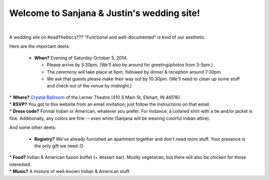 Welcome to Sanjana & Justin's wedding site!
===================================

.. image:: https://lh3.googleusercontent.com/pw/AIL4fc-3J3Tbdyd2j2en42iexb20AV1Sf7ruiGNc_Jw2GeSdRACydFKbeFvg7hWa8jFLfhWWEjN0P9BlzkptrQeFEmqy8bgpmL5rVF0_Bx-dSDQtzN211cjj=w600-h300
   :align: center

|

A wedding site on ``ReadTheDocs``??? "Functional and well-documented" is kind of our aesthetic.

Here are the important deets:

 * **When?** Evening of Saturday October 5, 2014.

   * Please arrive by 5:30pm. (We'll also be around for greeting/photos from 3-5pm.)

   * The ceremony will take place at 6pm, followed by dinner & reception around 7:30pm.

   * We ask that guests please make their way out by 10:30pm. (We'll need to clean up some stuff and check out of the venue by midnight.)
|
 * **Where?** `Crystal Ballroom <https://www.crystalballroomcatering.com/>`_ of the Lerner Theatre (410 S Main St, Elkhart, IN 46516).
|
 * **RSVP?** You got to this website from an email invitation; just follow the instructions on that email.
|
 * **Dress code?** Formal Indian or American, whatever you prefer. For instance, a collared shirt with a tie and/or jacket is fine. Additionally, any colors are fine -- even white (Sanjana will be wearing colorful Indian attire).

And some other deets:

 * **Registry?** We've already furnished an apartment together and don't need more stuff. Your presence is the only gift we need :D
|
 * **Food?** Indian & American fusion buffet (+ dessert bar). Mostly vegetarian, but there will also be chicken for those interested.
|
 * **Music?** A mixture of well-known Indian & American stuff.
